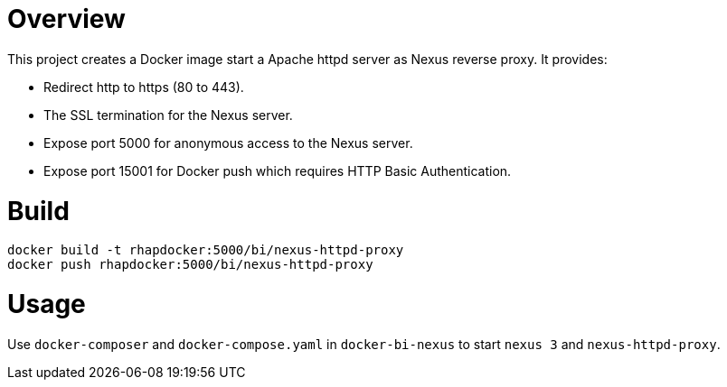 = Overview
This project creates a Docker image start a Apache httpd server as Nexus reverse proxy. It provides:

* Redirect http to https (80 to 443).
* The SSL termination for the Nexus server.
* Expose port 5000 for anonymous access to the Nexus server.
* Expose port 15001 for Docker push which requires HTTP Basic Authentication.

= Build
[source, bash]
----
docker build -t rhapdocker:5000/bi/nexus-httpd-proxy
docker push rhapdocker:5000/bi/nexus-httpd-proxy
----

= Usage
Use `docker-composer` and `docker-compose.yaml` in `docker-bi-nexus` to start `nexus 3` and `nexus-httpd-proxy`.
